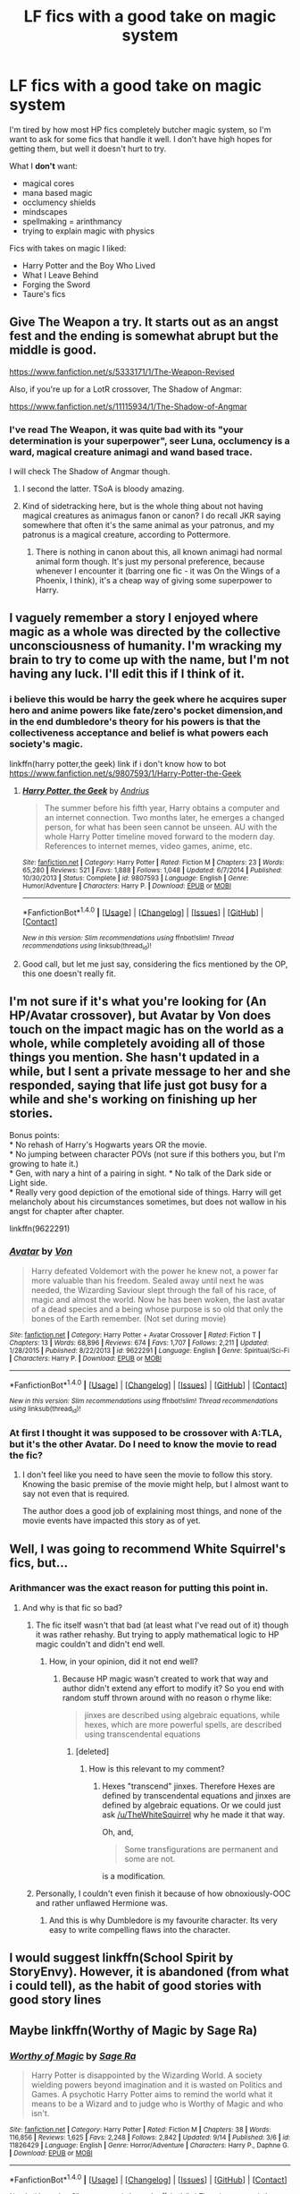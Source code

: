 #+TITLE: LF fics with a good take on magic system

* LF fics with a good take on magic system
:PROPERTIES:
:Author: Satanniel
:Score: 18
:DateUnix: 1475355700.0
:DateShort: 2016-Oct-02
:FlairText: Request
:END:
I'm tired by how most HP fics completely butcher magic system, so I'm want to ask for some fics that handle it well. I don't have high hopes for getting them, but well it doesn't hurt to try.

What I *don't* want:

- magical cores
- mana based magic
- occlumency shields
- mindscapes
- spellmaking = arinthmancy
- trying to explain magic with physics

Fics with takes on magic I liked:

- Harry Potter and the Boy Who Lived
- What I Leave Behind
- Forging the Sword
- Taure's fics


** Give The Weapon a try. It starts out as an angst fest and the ending is somewhat abrupt but the middle is good.

[[https://www.fanfiction.net/s/5333171/1/The-Weapon-Revised]]

Also, if you're up for a LotR crossover, The Shadow of Angmar:

[[https://www.fanfiction.net/s/11115934/1/The-Shadow-of-Angmar]]
:PROPERTIES:
:Author: Taure
:Score: 6
:DateUnix: 1475363519.0
:DateShort: 2016-Oct-02
:END:

*** I've read The Weapon, it was quite bad with its "your determination is your superpower", seer Luna, occlumency is a ward, magical creature animagi and wand based trace.

I will check The Shadow of Angmar though.
:PROPERTIES:
:Author: Satanniel
:Score: 2
:DateUnix: 1475364545.0
:DateShort: 2016-Oct-02
:END:

**** I second the latter. TSoA is bloody amazing.
:PROPERTIES:
:Score: 2
:DateUnix: 1475372363.0
:DateShort: 2016-Oct-02
:END:


**** Kind of sidetracking here, but is the whole thing about not having magical creatures as animagus fanon or canon? I do recall JKR saying somewhere that often it's the same animal as your patronus, and my patronus is a magical creature, according to Pottermore.
:PROPERTIES:
:Author: Trtlepowah
:Score: 1
:DateUnix: 1475426512.0
:DateShort: 2016-Oct-02
:END:

***** There is nothing in canon about this, all known animagi had normal animal form though. It's just my personal preference, because whenever I encounter it (barring one fic - it was On the Wings of a Phoenix, I think), it's a cheap way of giving some superpower to Harry.
:PROPERTIES:
:Author: Satanniel
:Score: 1
:DateUnix: 1475441761.0
:DateShort: 2016-Oct-03
:END:


** I vaguely remember a story I enjoyed where magic as a whole was directed by the collective unconsciousness of humanity. I'm wracking my brain to try to come up with the name, but I'm not having any luck. I'll edit this if I think of it.
:PROPERTIES:
:Score: 3
:DateUnix: 1475365171.0
:DateShort: 2016-Oct-02
:END:

*** i believe this would be harry the geek where he acquires super hero and anime powers like fate/zero's pocket dimension,and in the end dumbledore's theory for his powers is that the collectiveness acceptance and belief is what powers each society's magic.

linkffn(harry potter,the geek) link if i don't know how to bot [[https://www.fanfiction.net/s/9807593/1/Harry-Potter-the-Geek]]
:PROPERTIES:
:Author: robertmcruz
:Score: 1
:DateUnix: 1475385634.0
:DateShort: 2016-Oct-02
:END:

**** [[http://www.fanfiction.net/s/9807593/1/][*/Harry Potter, the Geek/*]] by [[https://www.fanfiction.net/u/829951/Andrius][/Andrius/]]

#+begin_quote
  The summer before his fifth year, Harry obtains a computer and an internet connection. Two months later, he emerges a changed person, for what has been seen cannot be unseen. AU with the whole Harry Potter timeline moved forward to the modern day. References to internet memes, video games, anime, etc.
#+end_quote

^{/Site/: [[http://www.fanfiction.net/][fanfiction.net]] *|* /Category/: Harry Potter *|* /Rated/: Fiction M *|* /Chapters/: 23 *|* /Words/: 65,280 *|* /Reviews/: 521 *|* /Favs/: 1,888 *|* /Follows/: 1,048 *|* /Updated/: 6/7/2014 *|* /Published/: 10/30/2013 *|* /Status/: Complete *|* /id/: 9807593 *|* /Language/: English *|* /Genre/: Humor/Adventure *|* /Characters/: Harry P. *|* /Download/: [[http://www.ff2ebook.com/old/ffn-bot/index.php?id=9807593&source=ff&filetype=epub][EPUB]] or [[http://www.ff2ebook.com/old/ffn-bot/index.php?id=9807593&source=ff&filetype=mobi][MOBI]]}

--------------

*FanfictionBot*^{1.4.0} *|* [[[https://github.com/tusing/reddit-ffn-bot/wiki/Usage][Usage]]] | [[[https://github.com/tusing/reddit-ffn-bot/wiki/Changelog][Changelog]]] | [[[https://github.com/tusing/reddit-ffn-bot/issues/][Issues]]] | [[[https://github.com/tusing/reddit-ffn-bot/][GitHub]]] | [[[https://www.reddit.com/message/compose?to=tusing][Contact]]]

^{/New in this version: Slim recommendations using/ ffnbot!slim! /Thread recommendations using/ linksub(thread_id)!}
:PROPERTIES:
:Author: FanfictionBot
:Score: 1
:DateUnix: 1475385661.0
:DateShort: 2016-Oct-02
:END:


**** Good call, but let me just say, considering the fics mentioned by the OP, this one doesn't really fit.
:PROPERTIES:
:Author: deirox
:Score: 1
:DateUnix: 1475397657.0
:DateShort: 2016-Oct-02
:END:


** I'm not sure if it's what you're looking for (An HP/Avatar crossover), but Avatar by Von does touch on the impact magic has on the world as a whole, while completely avoiding all of those things you mention. She hasn't updated in a while, but I sent a private message to her and she responded, saying that life just got busy for a while and she's working on finishing up her stories.

Bonus points:\\
* No rehash of Harry's Hogwarts years OR the movie.\\
* No jumping between character POVs (not sure if this bothers you, but I'm growing to hate it.)\\
* Gen, with nary a hint of a pairing in sight. * No talk of the Dark side or Light side.\\
* Really very good depiction of the emotional side of things. Harry will get melancholy about his circumstances sometimes, but does not wallow in his angst for chapter after chapter.

linkffn(9622291)
:PROPERTIES:
:Author: Trtlepowah
:Score: 2
:DateUnix: 1475427172.0
:DateShort: 2016-Oct-02
:END:

*** [[http://www.fanfiction.net/s/9622291/1/][*/Avatar/*]] by [[https://www.fanfiction.net/u/10091/Von][/Von/]]

#+begin_quote
  Harry defeated Voldemort with the power he knew not, a power far more valuable than his freedom. Sealed away until next he was needed, the Wizarding Saviour slept through the fall of his race, of magic and almost the world. Now he has been woken, the last avatar of a dead species and a being whose purpose is so old that only the bones of the Earth remember. (Not set during movie)
#+end_quote

^{/Site/: [[http://www.fanfiction.net/][fanfiction.net]] *|* /Category/: Harry Potter + Avatar Crossover *|* /Rated/: Fiction T *|* /Chapters/: 13 *|* /Words/: 68,896 *|* /Reviews/: 674 *|* /Favs/: 1,707 *|* /Follows/: 2,211 *|* /Updated/: 1/28/2015 *|* /Published/: 8/22/2013 *|* /id/: 9622291 *|* /Language/: English *|* /Genre/: Spiritual/Sci-Fi *|* /Characters/: Harry P. *|* /Download/: [[http://www.ff2ebook.com/old/ffn-bot/index.php?id=9622291&source=ff&filetype=epub][EPUB]] or [[http://www.ff2ebook.com/old/ffn-bot/index.php?id=9622291&source=ff&filetype=mobi][MOBI]]}

--------------

*FanfictionBot*^{1.4.0} *|* [[[https://github.com/tusing/reddit-ffn-bot/wiki/Usage][Usage]]] | [[[https://github.com/tusing/reddit-ffn-bot/wiki/Changelog][Changelog]]] | [[[https://github.com/tusing/reddit-ffn-bot/issues/][Issues]]] | [[[https://github.com/tusing/reddit-ffn-bot/][GitHub]]] | [[[https://www.reddit.com/message/compose?to=tusing][Contact]]]

^{/New in this version: Slim recommendations using/ ffnbot!slim! /Thread recommendations using/ linksub(thread_id)!}
:PROPERTIES:
:Author: FanfictionBot
:Score: 1
:DateUnix: 1475427174.0
:DateShort: 2016-Oct-02
:END:


*** At first I thought it was supposed to be crossover with A:TLA, but it's the other Avatar. Do I need to know the movie to read the fic?
:PROPERTIES:
:Author: Satanniel
:Score: 1
:DateUnix: 1475441856.0
:DateShort: 2016-Oct-03
:END:

**** I don't feel like you need to have seen the movie to follow this story. Knowing the basic premise of the movie might help, but I almost want to say not even that is required.

The author does a good job of explaining most things, and none of the movie events have impacted this story as of yet.
:PROPERTIES:
:Author: Trtlepowah
:Score: 2
:DateUnix: 1475443181.0
:DateShort: 2016-Oct-03
:END:


** Well, I was going to recommend White Squirrel's fics, but...
:PROPERTIES:
:Score: 1
:DateUnix: 1475359129.0
:DateShort: 2016-Oct-02
:END:

*** Arithmancer was the exact reason for putting this point in.
:PROPERTIES:
:Author: Satanniel
:Score: 4
:DateUnix: 1475360657.0
:DateShort: 2016-Oct-02
:END:

**** And why is that fic so bad?
:PROPERTIES:
:Score: 1
:DateUnix: 1475366954.0
:DateShort: 2016-Oct-02
:END:

***** The fic itself wasn't that bad (at least what I've read out of it) though it was rather rehashy. But trying to apply mathematical logic to HP magic couldn't and didn't end well.
:PROPERTIES:
:Author: Satanniel
:Score: 8
:DateUnix: 1475371411.0
:DateShort: 2016-Oct-02
:END:

****** How, in your opinion, did it not end well?
:PROPERTIES:
:Score: 1
:DateUnix: 1475372551.0
:DateShort: 2016-Oct-02
:END:

******* Because HP magic wasn't created to work that way and author didn't extend any effort to modify it? So you end with random stuff thrown around with no reason o rhyme like:

#+begin_quote
  jinxes are described using algebraic equations, while hexes, which are more powerful spells, are described using transcendental equations
#+end_quote
:PROPERTIES:
:Author: Satanniel
:Score: 1
:DateUnix: 1475442627.0
:DateShort: 2016-Oct-03
:END:

******** [deleted]
:PROPERTIES:
:Score: 1
:DateUnix: 1475452802.0
:DateShort: 2016-Oct-03
:END:

********* How is this relevant to my comment?
:PROPERTIES:
:Author: Satanniel
:Score: 1
:DateUnix: 1475531300.0
:DateShort: 2016-Oct-04
:END:

********** Hexes "transcend" jinxes. Therefore Hexes are defined by transcendental equations and jinxes are defined by algebraic equations. Or we could just ask [[/u/TheWhiteSquirrel]] why he made it that way.

Oh, and,

#+begin_quote
  Some transfigurations are permanent and some are not.
#+end_quote

is a modification.
:PROPERTIES:
:Score: 1
:DateUnix: 1475531683.0
:DateShort: 2016-Oct-04
:END:


***** Personally, I couldn't even finish it because of how obnoxiously-OOC and rather unflawed Hermione was.
:PROPERTIES:
:Author: lurkielurker
:Score: 7
:DateUnix: 1475383047.0
:DateShort: 2016-Oct-02
:END:

****** And this is why Dumbledore is my favourite character. Its very easy to write compelling flaws into the character.
:PROPERTIES:
:Author: thatonepersonnever
:Score: 3
:DateUnix: 1475384188.0
:DateShort: 2016-Oct-02
:END:


** I would suggest linkffn(School Spirit by StoryEnvy). However, it is abandoned (from what i could tell), as the habit of good stories with good story lines
:PROPERTIES:
:Author: firingmahlazors
:Score: 1
:DateUnix: 1475372350.0
:DateShort: 2016-Oct-02
:END:


** Maybe linkffn(Worthy of Magic by Sage Ra)
:PROPERTIES:
:Author: Ch1pp
:Score: 1
:DateUnix: 1475459694.0
:DateShort: 2016-Oct-03
:END:

*** [[http://www.fanfiction.net/s/11826429/1/][*/Worthy of Magic/*]] by [[https://www.fanfiction.net/u/1516835/Sage-Ra][/Sage Ra/]]

#+begin_quote
  Harry Potter is disappointed by the Wizarding World. A society wielding powers beyond imagination and it is wasted on Politics and Games. A psychotic Harry Potter aims to remind the world what it means to be a Wizard and to judge who is Worthy of Magic and who isn't.
#+end_quote

^{/Site/: [[http://www.fanfiction.net/][fanfiction.net]] *|* /Category/: Harry Potter *|* /Rated/: Fiction M *|* /Chapters/: 38 *|* /Words/: 116,856 *|* /Reviews/: 1,625 *|* /Favs/: 2,248 *|* /Follows/: 2,842 *|* /Updated/: 9/14 *|* /Published/: 3/6 *|* /id/: 11826429 *|* /Language/: English *|* /Genre/: Horror/Adventure *|* /Characters/: Harry P., Daphne G. *|* /Download/: [[http://www.ff2ebook.com/old/ffn-bot/index.php?id=11826429&source=ff&filetype=epub][EPUB]] or [[http://www.ff2ebook.com/old/ffn-bot/index.php?id=11826429&source=ff&filetype=mobi][MOBI]]}

--------------

*FanfictionBot*^{1.4.0} *|* [[[https://github.com/tusing/reddit-ffn-bot/wiki/Usage][Usage]]] | [[[https://github.com/tusing/reddit-ffn-bot/wiki/Changelog][Changelog]]] | [[[https://github.com/tusing/reddit-ffn-bot/issues/][Issues]]] | [[[https://github.com/tusing/reddit-ffn-bot/][GitHub]]] | [[[https://www.reddit.com/message/compose?to=tusing][Contact]]]

^{/New in this version: Slim recommendations using/ ffnbot!slim! /Thread recommendations using/ linksub(thread_id)!}
:PROPERTIES:
:Author: FanfictionBot
:Score: 1
:DateUnix: 1475459718.0
:DateShort: 2016-Oct-03
:END:


** What's your problem with arithmancy = spellmaking?

The way people describe arithmancy in their arguments against it just make it sound like it's a magical version of statistics. I don't see why you couldn't use statistics while making a spell.

"What are the chances of this spell blowing me up because I fucked something up?"

I think the people who take offense to this just have read too many stories where people put no thought into it and have decided that the idea suddenly has no merit. The same goes for magical cores. It's a perfectly valid idea. It's just super misused by a lot of people.
:PROPERTIES:
:Author: CeruleanNebula
:Score: 1
:DateUnix: 1476704988.0
:DateShort: 2016-Oct-17
:END:

*** There is difference between "Arithmancy equals spellmaking", and "Arithmancy is useful in spellmaking". I don't think that "fuzzy" nature of the HP spells make them well suited to be describable by mathematical means, and what little we were shown of spellmaking didn't involve arithmancy at all.

Of course, somebody may do this one well, and prove me wrong, but for now it's easy way to filter out weak fics.

Magical cores on the other side are inherently bad idea. Creating single magical "organ" is more primitive that what canon implies, and that's not a good thing. There is also literally no reason for creating such an organ. It's usually used for introducing mana-based magic system into HP, but this in itself is regression from canon. The only fic where I can respect use of magical cores is Matou Shinji series, because it's used there as a part of connecting Potterverse and Nasuverse.
:PROPERTIES:
:Author: Satanniel
:Score: 1
:DateUnix: 1476739368.0
:DateShort: 2016-Oct-18
:END:


** I actually like magic that has a realistic effect on the world via physics. You don't have too go to deeply into it (and thus steal all the fun from it), but a little bit here and there is enjoyable.

Ex: In the Dresden Files, Harry (Dresden) used a single "spell" to freeze one baddie and set another on fire because he stole all the heat from one and applied it to the other.

Does it completely work in real world physics? Probably not. I imagine you need a /lot/ of heat to set a monster on fire. Was it a cool idea and used in a fun way? Yes.

That's the important part, I feel. You need to make it fun and make sure that everything makes sense internally, as in inside the story. It's when everything starts to feel like nonsensical ass-pulls, or exists just to complicate matters in a way that isn't entertaining, that things become unbearable.
:PROPERTIES:
:Author: Doktor_Leit
:Score: 1
:DateUnix: 1476705667.0
:DateShort: 2016-Oct-17
:END:

*** Systems like that can be fun, but it doesn't fit HP. Well, I had an idea for crossovering HP with Mahouka (and were looking if anybody did it), which have [[http://vignette3.wikia.nocookie.net/mahouka-koukou-no-rettousei/images/8/81/Magic_Classifications.png/revision/latest?cb=20131021184630][this cool programming like magic system]] (don't bother reading/watching it, other than that it's pile of shit). Though that was basically "throw HP characters into completely different universe", so it doesn't really count.
:PROPERTIES:
:Author: Satanniel
:Score: 1
:DateUnix: 1476738340.0
:DateShort: 2016-Oct-18
:END:
